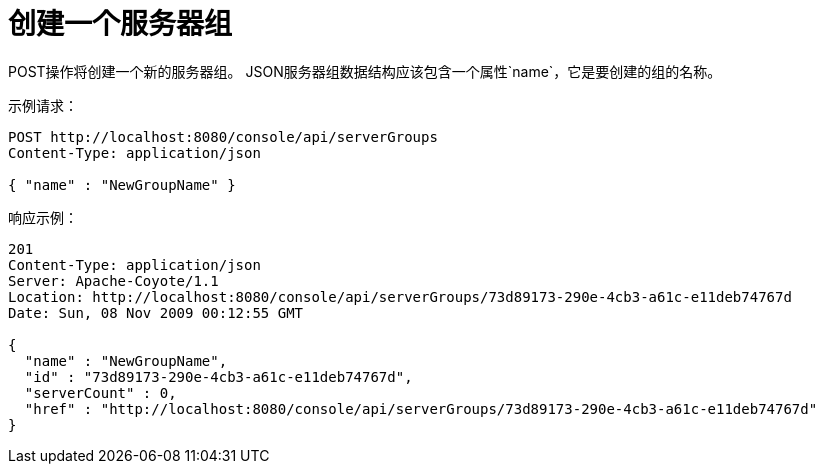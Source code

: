 = 创建一个服务器组
:keywords: tcat, server group, POST, JSON

POST操作将创建一个新的服务器组。 JSON服务器组数据结构应该包含一个属性`name`，它是要创建的组的名称。

示例请求：

[source, code, linenums]
----
POST http://localhost:8080/console/api/serverGroups
Content-Type: application/json
 
{ "name" : "NewGroupName" }
----

响应示例：

[source, code, linenums]
----
201
Content-Type: application/json
Server: Apache-Coyote/1.1
Location: http://localhost:8080/console/api/serverGroups/73d89173-290e-4cb3-a61c-e11deb74767d
Date: Sun, 08 Nov 2009 00:12:55 GMT
  
{
  "name" : "NewGroupName",
  "id" : "73d89173-290e-4cb3-a61c-e11deb74767d",
  "serverCount" : 0,
  "href" : "http://localhost:8080/console/api/serverGroups/73d89173-290e-4cb3-a61c-e11deb74767d"
}
----
